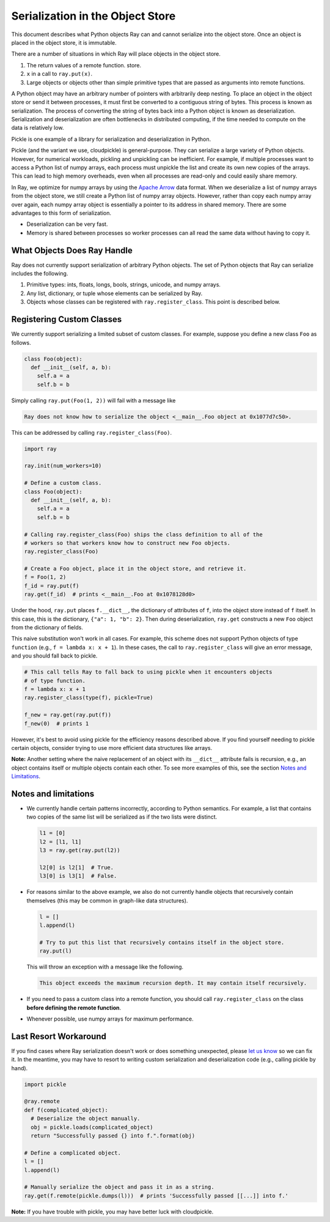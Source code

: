 Serialization in the Object Store
=================================

This document describes what Python objects Ray can and cannot serialize into
the object store. Once an object is placed in the object store, it is immutable.

There are a number of situations in which Ray will place objects in the object
store.

1. The return values of a remote function.
   store.
2. ``x`` in a call to ``ray.put(x)``.
3. Large objects or objects other than simple primitive types that are passed
   as arguments into remote functions.

A Python object may have an arbitrary number of pointers with arbitrarily deep
nesting. To place an object in the object store or send it between processes,
it must first be converted to a contiguous string of bytes. This process is
known as serialization. The process of converting the string of bytes back into a
Python object is known as deserialization. Serialization and deserialization
are often bottlenecks in distributed computing, if the time needed to compute
on the data is relatively low.

Pickle is one example of a library for serialization and deserialization in
Python.

.. code-block::python

  import pickle

  pickle.dumps([1, 2, 3])  # prints b'\x80\x03]q\x00(K\x01K\x02K\x03e.'
  pickle.loads(b'\x80\x03]q\x00(K\x01K\x02K\x03e.')  # prints [1, 2, 3]

Pickle (and the variant we use, cloudpickle) is general-purpose. They can
serialize a large variety of Python objects. However, for numerical workloads,
pickling and unpickling can be inefficient. For example, if multiple processes
want to access a Python list of numpy arrays, each process must unpickle the
list and create its own new copies of the arrays. This can lead to high memory
overheads, even when all processes are read-only and could easily share memory.

In Ray, we optimize for numpy arrays by using the `Apache Arrow`_ data format.
When we deserialize a list of numpy arrays from the object store, we still
create a Python list of numpy array objects.  However, rather than copy each
numpy array over again, each numpy array object is essentially a pointer to its
address in shared memory. There are some advantages to this form of
serialization.

- Deserialization can be very fast.
- Memory is shared between processes so worker processes can all read the same
  data without having to copy it.

.. _`Apache Arrow`: https://arrow.apache.org/

What Objects Does Ray Handle
----------------------------

Ray does not currently support serialization of arbitrary Python objects.  The
set of Python objects that Ray can serialize includes the following.

1. Primitive types: ints, floats, longs, bools, strings, unicode, and numpy
   arrays.
2. Any list, dictionary, or tuple whose elements can be serialized by Ray.
3. Objects whose classes can be registered with ``ray.register_class``. This
   point is described below.

Registering Custom Classes
--------------------------

We currently support serializing a limited subset of custom classes. For
example, suppose you define a new class ``Foo`` as follows.

.. code-block:: python

  class Foo(object):
    def __init__(self, a, b):
      self.a = a
      self.b = b

Simply calling ``ray.put(Foo(1, 2))`` will fail with a message like

.. code-block:: python

  Ray does not know how to serialize the object <__main__.Foo object at 0x1077d7c50>.

This can be addressed by calling ``ray.register_class(Foo)``.

.. code-block:: python

  import ray

  ray.init(num_workers=10)

  # Define a custom class.
  class Foo(object):
    def __init__(self, a, b):
      self.a = a
      self.b = b

  # Calling ray.register_class(Foo) ships the class definition to all of the
  # workers so that workers know how to construct new Foo objects.
  ray.register_class(Foo)

  # Create a Foo object, place it in the object store, and retrieve it.
  f = Foo(1, 2)
  f_id = ray.put(f)
  ray.get(f_id)  # prints <__main__.Foo at 0x1078128d0>

Under the hood, ``ray.put`` places ``f.__dict__``, the dictionary of attributes
of ``f``, into the object store instead of ``f`` itself. In this case, this is
the dictionary, ``{"a": 1, "b": 2}``. Then during deserialization, ``ray.get``
constructs a new ``Foo`` object from the dictionary of fields.

This naive substitution won't work in all cases. For example, this scheme does
not support Python objects of type ``function`` (e.g., ``f = lambda x: x +
1``). In these cases, the call to ``ray.register_class`` will give an error
message, and you should fall back to pickle.

.. code-block:: python

  # This call tells Ray to fall back to using pickle when it encounters objects
  # of type function.
  f = lambda x: x + 1
  ray.register_class(type(f), pickle=True)

  f_new = ray.get(ray.put(f))
  f_new(0)  # prints 1

However, it's best to avoid using pickle for the efficiency reasons described
above. If you find yourself needing to pickle certain objects, consider trying
to use more efficient data structures like arrays.

**Note:** Another setting where the naive replacement of an object with its
``__dict__`` attribute fails is recursion, e.g., an object contains itself or
multiple objects contain each other. To see more examples of this, see the
section `Notes and Limitations`_.

Notes and limitations
---------------------

- We currently handle certain patterns incorrectly, according to Python
  semantics. For example, a list that contains two copies of the same list will
  be serialized as if the two lists were distinct.

  .. code-block:: python

    l1 = [0]
    l2 = [l1, l1]
    l3 = ray.get(ray.put(l2))

    l2[0] is l2[1]  # True.
    l3[0] is l3[1]  # False.

- For reasons similar to the above example, we also do not currently handle
  objects that recursively contain themselves (this may be common in graph-like
  data structures).

  .. code-block:: python

    l = []
    l.append(l)

    # Try to put this list that recursively contains itself in the object store.
    ray.put(l)

  This will throw an exception with a message like the following.

  .. code-block:: bash

    This object exceeds the maximum recursion depth. It may contain itself recursively.

- If you need to pass a custom class into a remote function, you should call
  ``ray.register_class`` on the class **before defining the remote function**.

- Whenever possible, use numpy arrays for maximum performance.

Last Resort Workaround
----------------------

If you find cases where Ray serialization doesn't work or does something
unexpected, please `let us know`_ so we can fix it. In the meantime, you may
have to resort to writing custom serialization and deserialization code (e.g.,
calling pickle by hand).

.. _`let us know`: https://github.com/ray-project/ray/issues

.. code-block:: python

  import pickle

  @ray.remote
  def f(complicated_object):
    # Deserialize the object manually.
    obj = pickle.loads(complicated_object)
    return "Successfully passed {} into f.".format(obj)

  # Define a complicated object.
  l = []
  l.append(l)

  # Manually serialize the object and pass it in as a string.
  ray.get(f.remote(pickle.dumps(l)))  # prints 'Successfully passed [[...]] into f.'

**Note:** If you have trouble with pickle, you may have better luck with
cloudpickle.
